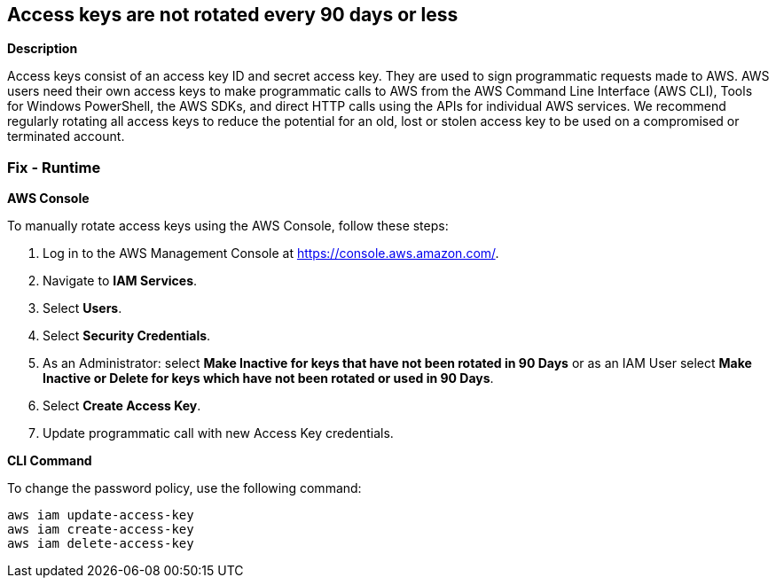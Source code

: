 == Access keys are not rotated every 90 days or less


*Description* 


Access keys consist of an access key ID and secret access key.
They are used to sign programmatic requests made to AWS.
AWS users need their own access keys to make programmatic calls to AWS from the AWS Command Line Interface (AWS CLI), Tools for Windows PowerShell, the AWS SDKs, and direct HTTP calls using the APIs for individual AWS services.
We recommend regularly rotating all access keys to reduce the potential for an old, lost or stolen access key to be used on a compromised or terminated account.

=== Fix - Runtime


*AWS Console* 


To manually rotate access keys using the AWS Console, follow these steps:

. Log in to the AWS Management Console at https://console.aws.amazon.com/.

. Navigate to *IAM Services*.

. Select *Users*.

. Select *Security Credentials*.

. As an Administrator: select *Make Inactive for keys that have not been rotated in 90 Days* or as an IAM User select *Make Inactive or Delete for keys which have not been rotated or used in 90 Days*.

. Select *Create Access Key*.

. Update programmatic call with new Access Key credentials.


*CLI Command* 


To change the password policy, use the following command:
[,bash]
----
aws iam update-access-key
aws iam create-access-key
aws iam delete-access-key
----
